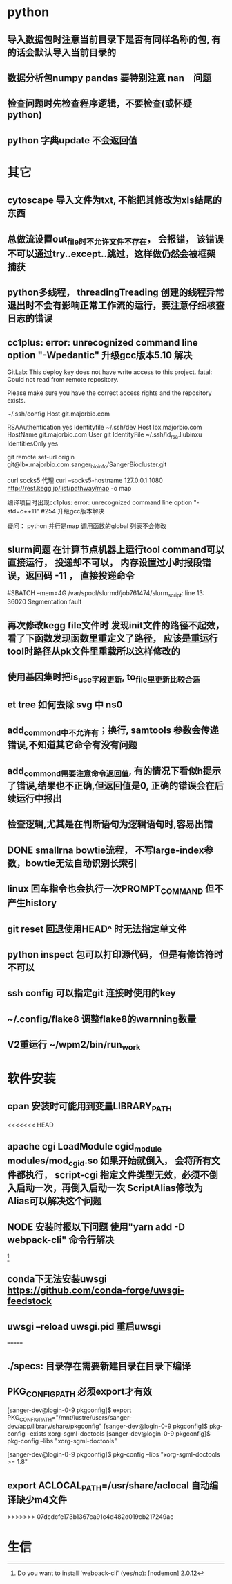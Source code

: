 * python
** 导入数据包时注意当前目录下是否有同样名称的包, 有的话会默认导入当前目录的
** 数据分析包numpy pandas 要特别注意 nan　问题
** 检查问题时先检查程序逻辑，不要检查(或怀疑python)
** python 字典update 不会返回值
* 其它
** cytoscape 导入文件为txt, 不能把其修改为xls结尾的东西
** 总做流设置out_file时不允许文件不存在， 会报错， 该错误不可以通过try..except..跳过，这样做仍然会被框架捕获
** python多线程， threadingTreading 创建的线程异常退出时不会有影响正常工作流的运行，要注意仔细核查日志的错误
** cc1plus: error: unrecognized command line option "-Wpedantic" 升级gcc版本5.10 解决

GitLab: This deploy key does not have write access to this project.
fatal: Could not read from remote repository.

Please make sure you have the correct access rights
and the repository exists.

 ~/.ssh/config
Host git.majorbio.com
# user git
# hostname git.majorbio.com
# port 22
RSAAuthentication yes
Identityfile ~/.ssh/dev
Host lbx.majorbio.com
    HostName git.majorbio.com
    User git
    IdentityFile ~/.ssh/id_rsa.liubinxu
    IdentitiesOnly yes


git remote set-url origin git@lbx.majorbio.com:sanger_bioinfo/SangerBiocluster.git

curl socks5 代理
curl --socks5-hostname 127.0.0.1:1080 http://rest.kegg.jp/list/pathway/map -o map

编译项目时出现cc1plus: error: unrecognized command line option "-std=c++11" #254
升级gcc版本解决


疑问：
python 并行是map 调用函数的global 列表不会修改
** slurm问题 在计算节点机器上运行tool command可以直接运行， 投递却不可以， 内存设置过小时报段错误，返回码 -11 ， 直接投递命令
#SBATCH --mem=4G
/var/spool/slurmd/job761474/slurm_script: line 13: 36020 Segmentation fault
** 再次修改kegg file文件时 发现init文件的路径不起效， 看了下函数发现函数里重定义了路径， 应该是重运行tool时路径从pk文件里重载所以这样修改的
** 使用基因集时把is_use字段更新, to_file里更新比较合适
** et tree 如何去除 svg 中 ns0
** add_commond中不允许有；换行, samtools 参数会传递错误,不知道其它命令有没有问题
** add_commond需要注意命令返回值, 有的情况下看似h提示了错误,结果也不正确,但返回值是0, 正确的错误会在后续运行中报出
** 检查逻辑,尤其是在判断语句为逻辑语句时,容易出错
** DONE smallrna bowtie流程， 不写large-index参数，bowtie无法自动识别长索引
   CLOSED: [2019-05-24 Fri 17:23]
   :LOGBOOK:
   - State "DONE"       from "NEXT"       [2019-05-24 Fri 17:23]
   :END:
** linux 回车指令也会执行一次PROMPT_COMMAND 但不产生history
** git reset 回退使用HEAD^ 时无法指定单文件
** python inspect 包可以打印源代码， 但是有修饰符时不可以
** ssh config 可以指定git 连接时使用的key
** ~/.config/flake8 调整flake8的warnning数量
** V2重运行 ~/wpm2/bin/run_work
* 软件安装
** cpan 安装时可能用到变量LIBRARY_PATH
<<<<<<< HEAD
** apache cgi LoadModule cgid_module modules/mod_cgid.so 如果开始就倒入， 会将所有文件都执行， script-cgi 指定文件类型无效，必须不倒入启动一次，再倒入启动一次 ScriptAlias修改为 Alias可以解决这个问题
** NODE 安装时报以下问题 使用"yarn add -D webpack-cli" 命令行解决
 [1]
[1] > mongo-express@1.0.0-alpha.4 build-dev /mnt/lustre/users/sanger-dev/sg-users/liubinxu/soft/mongo-express
[1] > webpack --watch
[1]
[1] CLI for webpack must be installed.
[1]   webpack-cli (https://github.com/webpack/webpack-cli)
[1]
[1] We will use "yarn" to install the CLI via "yarn add -D webpack-cli".
[1] Do you want to install 'webpack-cli' (yes/no): [nodemon] 2.0.12
[0] [nodemon] to restart at any time, enter `rs`
[0] [nodemon] watching path(s): lib/**/*
[0] [nodemon] watching extensions: js,mjs,json
[0] [nodemon] starting `node app.js`
[0] internal/modules/cjs/loader.js:883
[0]   throw err;
[0]   ^
[0]
[0] Error: Cannot find module 'express-fileupload'
[0] Require stack:
[0] - /mnt/lustre/users/sanger-dev/sg-users/liubinxu/soft/mongo-express/lib/middleware.js
[0] - /mnt/lustre/users/sanger-dev/sg-users/liubinxu/soft/mongo-express/app.js
[0]     at Function.Module._resolveFilename (internal/modules/cjs/loader.js:880:15)
[0]     at Function.Module._load (internal/modules/cjs/loader.js:725:27)
[0]     at Module.require (internal/modules/cjs/loader.js:952:19)
[0]     at require (internal/modules/cjs/helpers.js:88:18)
[0]     at Object.<anonymous> (/mnt/lustre/users/sanger-dev/sg-users/liubinxu/soft/mongo-express/lib/middleware.js:6:20)
[0]     at Module._compile (internal/modules/cjs/loader.js:1063:30)
[0]     at Object.Module._extensions..js (internal/modules/cjs/loader.js:1092:10)
[0]     at Module.load (internal/modules/cjs/loader.js:928:32)
[0]     at Function.Module._load (internal/modules/cjs/loader.js:769:14)
[0]     at Module.require (internal/modules/cjs/loader.js:952:19) {
[0]   code: 'MODULE_NOT_FOUND',
[0]   requireStack: [
[0]     '/mnt/lustre/users/sanger-dev/sg-users/liubinxu/soft/mongo-express/lib/middleware.js',
[0]     '/mnt/lustre/users/sanger-dev/sg-users/liubinxu/soft/mongo-express/app.js'
[0]   ]
[0] }
[0] [nodemon] app crashed - waiting for file changes before starting...
** conda下无法安装uwsgi https://github.com/conda-forge/uwsgi-feedstock
** uwsgi --reload uwsgi.pid 重启uwsgi
=======
** ./specs: 目录存在需要新建目录在目录下编译
** PKG_CONFIG_PATH 必须export才有效
[sanger-dev@login-0-9 pkgconfig]$ export PKG_CONFIG_PATH="/mnt/lustre/users/sanger-dev/app/library/share/pkgconfig"
[sanger-dev@login-0-9 pkgconfig]$ pkg-config --exists xorg-sgml-doctools
[sanger-dev@login-0-9 pkgconfig]$ pkg-config --libs "xorg-sgml-doctools"

[sanger-dev@login-0-9 pkgconfig]$ pkg-config --libs "xorg-sgml-doctools >= 1.8"
** export ACLOCAL_PATH=/usr/share/aclocal 自动编译缺少m4文件

>>>>>>> 07dcdcfe173b1367ca91c4d482d019cb217249ac
* 生信
